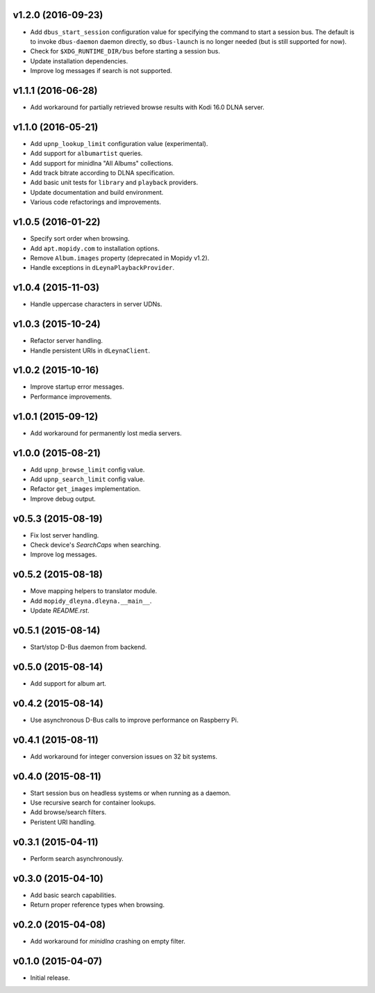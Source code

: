 v1.2.0 (2016-09-23)
-------------------

- Add ``dbus_start_session`` configuration value for specifying the
  command to start a session bus.  The default is to invoke
  ``dbus-daemon`` daemon directly, so ``dbus-launch`` is no longer
  needed (but is still supported for now).

- Check for ``$XDG_RUNTIME_DIR/bus`` before starting a session bus.

- Update installation dependencies.

- Improve log messages if search is not supported.


v1.1.1 (2016-06-28)
-------------------

- Add workaround for partially retrieved browse results with Kodi
  16.0 DLNA server.


v1.1.0 (2016-05-21)
-------------------

- Add ``upnp_lookup_limit`` configuration value (experimental).

- Add support for ``albumartist`` queries.

- Add support for minidlna "All Albums" collections.

- Add track bitrate according to DLNA specification.

- Add basic unit tests for ``library`` and ``playback`` providers.

- Update documentation and build environment.

- Various code refactorings and improvements.


v1.0.5 (2016-01-22)
-------------------

- Specify sort order when browsing.

- Add ``apt.mopidy.com`` to installation options.

- Remove ``Album.images`` property (deprecated in Mopidy v1.2).

- Handle exceptions in ``dLeynaPlaybackProvider``.


v1.0.4 (2015-11-03)
-------------------

- Handle uppercase characters in server UDNs.


v1.0.3 (2015-10-24)
-------------------

- Refactor server handling.

- Handle persistent URIs in ``dLeynaClient``.


v1.0.2 (2015-10-16)
-------------------

- Improve startup error messages.

- Performance improvements.


v1.0.1 (2015-09-12)
-------------------

- Add workaround for permanently lost media servers.


v1.0.0 (2015-08-21)
-------------------

- Add ``upnp_browse_limit`` config value.

- Add ``upnp_search_limit`` config value.

- Refactor ``get_images`` implementation.

- Improve debug output.


v0.5.3 (2015-08-19)
-------------------

- Fix lost server handling.

- Check device's `SearchCaps` when searching.

- Improve log messages.


v0.5.2 (2015-08-18)
-------------------

- Move mapping helpers to translator module.

- Add ``mopidy_dleyna.dleyna.__main__``.

- Update `README.rst`.


v0.5.1 (2015-08-14)
-------------------

- Start/stop D-Bus daemon from backend.


v0.5.0 (2015-08-14)
-------------------

- Add support for album art.


v0.4.2 (2015-08-14)
-------------------

- Use asynchronous D-Bus calls to improve performance on Raspberry Pi.


v0.4.1 (2015-08-11)
-------------------

- Add workaround for integer conversion issues on 32 bit systems.


v0.4.0 (2015-08-11)
-------------------

- Start session bus on headless systems or when running as a daemon.

- Use recursive search for container lookups.

- Add browse/search filters.

- Peristent URI handling.


v0.3.1 (2015-04-11)
-------------------

- Perform search asynchronously.


v0.3.0 (2015-04-10)
-------------------

- Add basic search capabilities.

- Return proper reference types when browsing.


v0.2.0 (2015-04-08)
-------------------

- Add workaround for `minidlna` crashing on empty filter.


v0.1.0 (2015-04-07)
-------------------

- Initial release.
